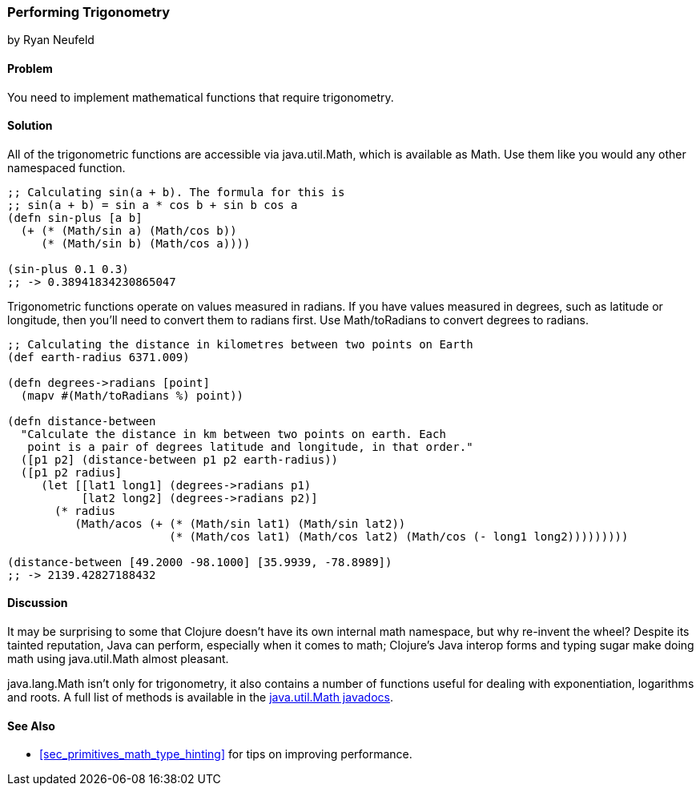 === Performing Trigonometry
[role="byline"]
by Ryan Neufeld

==== Problem

You need to implement mathematical functions that require trigonometry.

==== Solution

All of the trigonometric functions are accessible via +java.util.Math+,
which is available as +Math+. Use them like you would any other
namespaced function.

[source,clojure]
----
;; Calculating sin(a + b). The formula for this is
;; sin(a + b) = sin a * cos b + sin b cos a
(defn sin-plus [a b]
  (+ (* (Math/sin a) (Math/cos b))
     (* (Math/sin b) (Math/cos a))))

(sin-plus 0.1 0.3)
;; -> 0.38941834230865047
----

Trigonometric functions operate on values measured in radians. If you
have values measured in degrees, such as latitude or longitude, then
you'll need to convert them to radians first. Use +Math/toRadians+ to
convert degrees to radians.

[source,clojure]
----
;; Calculating the distance in kilometres between two points on Earth
(def earth-radius 6371.009)

(defn degrees->radians [point]
  (mapv #(Math/toRadians %) point))

(defn distance-between
  "Calculate the distance in km between two points on earth. Each
   point is a pair of degrees latitude and longitude, in that order."
  ([p1 p2] (distance-between p1 p2 earth-radius))
  ([p1 p2 radius]
     (let [[lat1 long1] (degrees->radians p1)
           [lat2 long2] (degrees->radians p2)]
       (* radius
          (Math/acos (+ (* (Math/sin lat1) (Math/sin lat2))
                        (* (Math/cos lat1) (Math/cos lat2) (Math/cos (- long1 long2)))))))))

(distance-between [49.2000 -98.1000] [35.9939, -78.8989])
;; -> 2139.42827188432
----

==== Discussion

It may be surprising to some that Clojure doesn't have its own internal
math namespace, but why re-invent the wheel? Despite its tainted
reputation, Java can perform, especially when it comes to math;
Clojure's Java interop forms and typing sugar make doing math using
+java.util.Math+ almost pleasant.

+java.lang.Math+ isn't only for trigonometry, it also contains a
number of functions useful for dealing with exponentiation, logarithms
and roots. A full list of methods is available in the
http://docs.oracle.com/javase/7/docs/api/java/lang/Math.html[java.util.Math
javadocs].

==== See Also

* <<sec_primitives_math_type_hinting>> for tips on improving
  performance.


